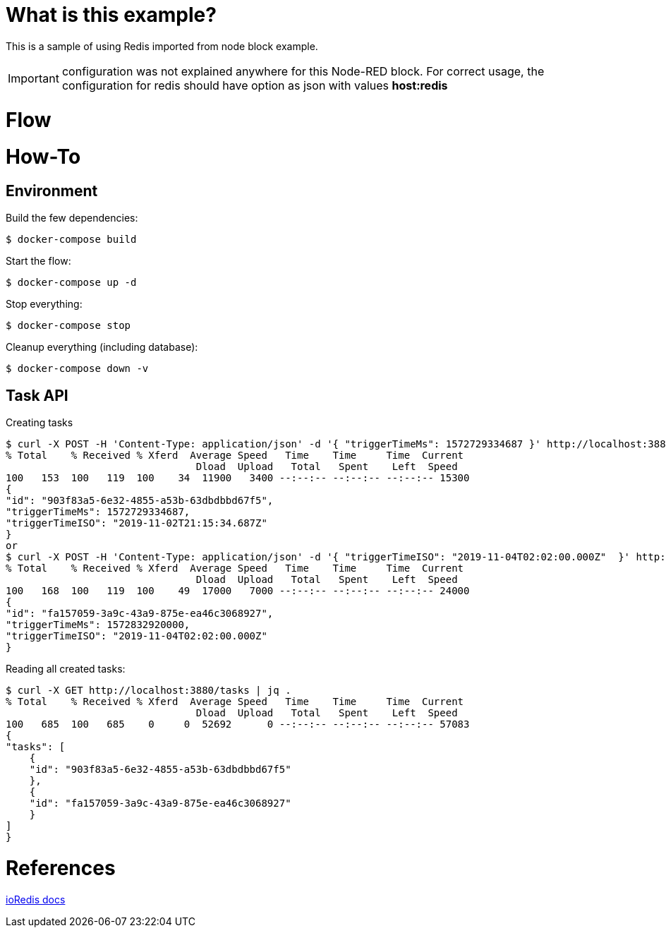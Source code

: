 # What is this example?

This is a sample of using Redis imported from node block example.

IMPORTANT: configuration was not explained anywhere for this Node-RED block. For correct usage, the configuration for redis should have option as json with values *host:redis*

# Flow

# How-To

## Environment

Build the few dependencies:

    $ docker-compose build

Start the flow:

    $ docker-compose up -d

Stop everything:

    $ docker-compose stop

Cleanup everything (including database):

    $ docker-compose down -v

## Task API

Creating tasks

    $ curl -X POST -H 'Content-Type: application/json' -d '{ "triggerTimeMs": 1572729334687 }' http://localhost:3880/tasks | jq .
    % Total    % Received % Xferd  Average Speed   Time    Time     Time  Current
                                    Dload  Upload   Total   Spent    Left  Speed
    100   153  100   119  100    34  11900   3400 --:--:-- --:--:-- --:--:-- 15300
    {
    "id": "903f83a5-6e32-4855-a53b-63dbdbbd67f5",
    "triggerTimeMs": 1572729334687,
    "triggerTimeISO": "2019-11-02T21:15:34.687Z"
    }
    or
    $ curl -X POST -H 'Content-Type: application/json' -d '{ "triggerTimeISO": "2019-11-04T02:02:00.000Z"  }' http://localhost:3880/tasks | jq .
    % Total    % Received % Xferd  Average Speed   Time    Time     Time  Current
                                    Dload  Upload   Total   Spent    Left  Speed
    100   168  100   119  100    49  17000   7000 --:--:-- --:--:-- --:--:-- 24000
    {
    "id": "fa157059-3a9c-43a9-875e-ea46c3068927",
    "triggerTimeMs": 1572832920000,
    "triggerTimeISO": "2019-11-04T02:02:00.000Z"
    }

Reading all created tasks:

    $ curl -X GET http://localhost:3880/tasks | jq .
    % Total    % Received % Xferd  Average Speed   Time    Time     Time  Current
                                    Dload  Upload   Total   Spent    Left  Speed
    100   685  100   685    0     0  52692      0 --:--:-- --:--:-- --:--:-- 57083
    {
    "tasks": [
        {
        "id": "903f83a5-6e32-4855-a53b-63dbdbbd67f5"
        },
        {
        "id": "fa157059-3a9c-43a9-875e-ea46c3068927"
        }
    ]
    }

# References

link:https://ioredis.readthedocs.io/en/latest/API/[ioRedis docs]